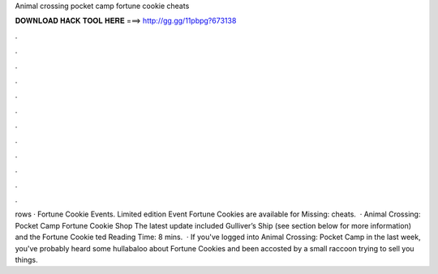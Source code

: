 Animal crossing pocket camp fortune cookie cheats

𝐃𝐎𝐖𝐍𝐋𝐎𝐀𝐃 𝐇𝐀𝐂𝐊 𝐓𝐎𝐎𝐋 𝐇𝐄𝐑𝐄 ===> http://gg.gg/11pbpg?673138

.

.

.

.

.

.

.

.

.

.

.

.

rows · Fortune Cookie Events. Limited edition Event Fortune Cookies are available for Missing: cheats.  · Animal Crossing: Pocket Camp Fortune Cookie Shop The latest update included Gulliver’s Ship (see section below for more information) and the Fortune Cookie ted Reading Time: 8 mins.  · If you've logged into Animal Crossing: Pocket Camp in the last week, you've probably heard some hullabaloo about Fortune Cookies and been accosted by a small raccoon trying to sell you things.